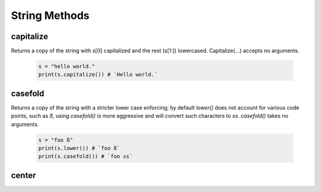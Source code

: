 String Methods
================


capitalize
------------

Returns a copy of the string with s[0] capitalized and the rest (s[1:]) lowercased.  Capitalize(...) accepts no arguments.

  .. code-block:: python
  
    s = "hello world."
    print(s.capitalize()) # `Hello world.`
    

casefold
---------

Returns a copy of the string with a stricter lower case enforcing; by default `lower()` does not account for various code
points, such as `ß`, using `casefold()` is more aggressive and will convert such characters to `ss`.  `casefold()` takes
no arguments.

  .. code-block:: python
    
    s = "foo ß"
    print(s.lower()) # `foo ß`
    print(s.casefold()) # `foo ss`
    
    
center
-------
